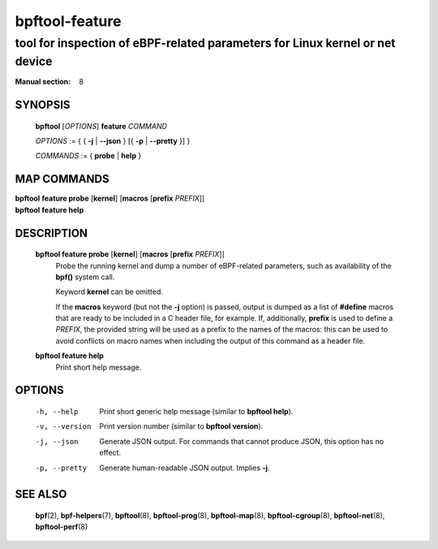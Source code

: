 ===============
bpftool-feature
===============
-------------------------------------------------------------------------------
tool for inspection of eBPF-related parameters for Linux kernel or net device
-------------------------------------------------------------------------------

:Manual section: 8

SYNOPSIS
========

	**bpftool** [*OPTIONS*] **feature** *COMMAND*

	*OPTIONS* := { { **-j** | **--json** } [{ **-p** | **--pretty** }] }

	*COMMANDS* := { **probe** | **help** }

MAP COMMANDS
=============

|	**bpftool** **feature probe** [**kernel**] [**macros** [**prefix** *PREFIX*]]
|	**bpftool** **feature help**

DESCRIPTION
===========
	**bpftool feature probe** [**kernel**] [**macros** [**prefix** *PREFIX*]]
		  Probe the running kernel and dump a number of eBPF-related
		  parameters, such as availability of the **bpf()** system call.

		  Keyword **kernel** can be omitted.

		  If the **macros** keyword (but not the **-j** option) is
		  passed, output is dumped as a list of **#define** macros that
		  are ready to be included in a C header file, for example.
		  If, additionally, **prefix** is used to define a *PREFIX*,
		  the provided string will be used as a prefix to the names of
		  the macros: this can be used to avoid conflicts on macro
		  names when including the output of this command as a header
		  file.

	**bpftool feature help**
		  Print short help message.

OPTIONS
=======
	-h, --help
		  Print short generic help message (similar to **bpftool help**).

	-v, --version
		  Print version number (similar to **bpftool version**).

	-j, --json
		  Generate JSON output. For commands that cannot produce JSON, this
		  option has no effect.

	-p, --pretty
		  Generate human-readable JSON output. Implies **-j**.

SEE ALSO
========
	**bpf**\ (2),
	**bpf-helpers**\ (7),
	**bpftool**\ (8),
	**bpftool-prog**\ (8),
	**bpftool-map**\ (8),
	**bpftool-cgroup**\ (8),
	**bpftool-net**\ (8),
	**bpftool-perf**\ (8)
